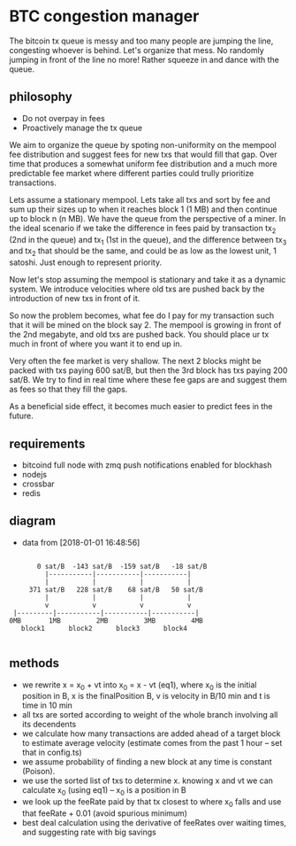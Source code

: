 * BTC congestion manager
  :PROPERTIES:
  :CREATED:  [2017-11-21 Tue 17:45]
  :MODIFIED: [2017-11-22 Wed 02:41]
  :END:

  The bitcoin tx queue is messy and too many people are jumping the line,
  congesting whoever is behind. Let's organize that mess. No randomly jumping in
  front of the line no more! Rather squeeze in and dance with the queue.

** philosophy
   - Do not overpay in fees
   - Proactively manage the tx queue

   We aim to organize the queue by spoting non-uniformity on the mempool fee
   distribution and suggest fees for new txs that would fill that gap. Over time
   that produces a somewhat uniform fee distribution and a much more predictable
   fee market where different parties could trully prioritize transactions.

   Lets assume a stationary mempool. Lets take all txs and sort by fee and sum up
   their sizes up to when it reaches block 1 (1 MB) and then continue up to block n
   (n MB). We have the queue from the perspective of a miner. In the ideal scenario
   if we take the difference in fees paid by transaction tx_2 (2nd in the queue)
   and tx_1 (1st in the queue), and the difference between tx_3 and tx_2 that
   should be the same, and could be as low as the lowest unit, 1 satoshi. Just
   enough to represent priority.

   Now let's stop assuming the mempool is stationary and take it as a dynamic
   system. We introduce velocities where old txs are pushed back by the
   introduction of new txs in front of it.

   So now the problem becomes, what fee do I pay for my transaction such that it
   will be mined on the block say 2. The mempool is growing in front of
   the 2nd megabyte, and old txs are pushed back. You should place ur tx much in
   front of where you want it to end up in.

   Very often the fee market is very shallow. The next 2 blocks might be packed
   with txs paying 600 sat/B, but then the 3rd block has txs paying 200 sat/B. We
   try to find in real time where these fee gaps are and suggest them as fees so
   that they fill the gaps.

   As a beneficial side effect, it becomes much easier to predict fees in the
   future.

** requirements
   - bitcoind full node with zmq push notifications enabled for blockhash
   - nodejs
   - crossbar
   - redis

** diagram 
   - data from [2018-01-01 16:48:56]
   #+BEGIN_SRC

       0 sat/B  -143 sat/B  -159 sat/B   -18 sat/B
         |-----------|-----------|-----------|
         |           |           |           |
     371 sat/B   228 sat/B    68 sat/B   50 sat/B
         |           |           |           |
         v           v           v           v
 |---------|-----------|-----------|-----------|
0MB       1MB         2MB         3MB         4MB
   block1      block2      block3      block4

   #+END_SRC

** methods
   - we rewrite x = x_0 + vt into x_0 = x - vt (eq1), where x_0 is the initial
     position in B, x is the finalPosition B, v is velocity in B/10 min and t is
     time in 10 min
   - all txs are sorted according to weight of the whole branch involving all
     its decendents
   - we calculate how many transactions are added ahead of a target block to
     estimate average velocity (estimate comes from the past 1 hour -- set
     that in config.ts)
   - we assume probability of finding a new block at any time is constant (Poison).
   - we use the sorted list of txs to determine x. knowing x and vt we can
     calculate x_0 (using eq1) -- x_0 is a position in B
   - we look up the feeRate paid by that tx closest to where x_0 falls and use
     that feeRate + 0.01 (avoid spurious minimum)
   - best deal calculation using the derivative of feeRates over waiting times, 
     and suggesting rate with big savings
    
